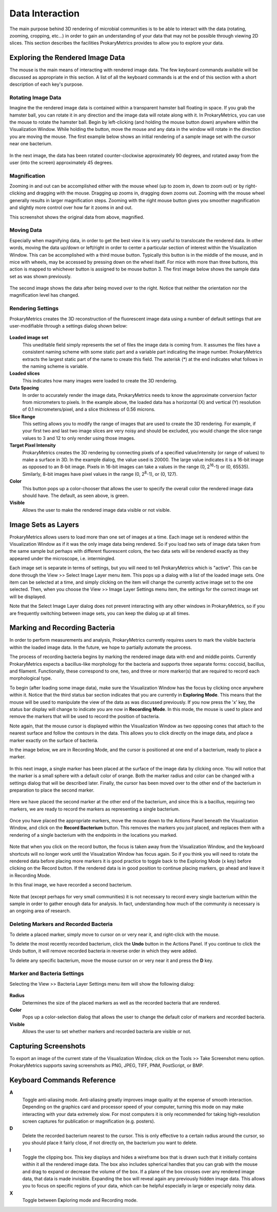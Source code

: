 Data Interaction
================
The main purpose behind 3D rendering of microbial communities is to be 
able to interact with the data (rotating, zooming, cropping, etc...) in 
order to gain an understanding of your data that may not be possible 
through viewing 2D slices. This section describes the facilities 
ProkaryMetrics provides to allow you to explore your data.

Exploring the Rendered Image Data
---------------------------------
The mouse is the main means of interacting with rendered image data. The 
few keyboard commands available will be discussed as appropriate in this 
section. A list of all the keyboard commands is at the end of this 
section with a short description of each key's purpose.

Rotating Image Data
^^^^^^^^^^^^^^^^^^^
Imagine the the rendered image data is contained within a transparent 
hamster ball floating in space. If you grab the hamster ball, you can 
rotate it in any direction and the image data will rotate along with it. 
In ProkaryMetrics, you can use the mouse to rotate the hamster ball. 
Begin by left-clicking (and holding the mouse button down) anywhere 
within the Visualization Window. While holding the button, move the mouse 
and any data in the window will rotate in the direction you are moving 
the mouse. The first example below shows an initial rendering of a sample 
image set with the cursor near one bacterium.

.. figure:: figures/di_rotating_before.png
   :scale: 50 %
   :align: center
   
In the next image, the data has been rotated counter-clockwise 
approximately 90 degrees, and rotated away from the user (into the 
screen) approximately 45 degrees.
   
.. figure:: figures/di_rotating_after.png
   :scale: 50 %
   :align: center
   
Magnification
^^^^^^^^^^^^^
Zooming in and out can be accomplished either with the mouse wheel (up to 
zoom in, down to zoom out) or by right-clicking and dragging with the 
mouse. Dragging up zooms in, dragging down zooms out. Zooming with the 
mouse wheel generally results in larger magnification steps. Zooming 
with the right mouse button gives you smoother magnification and slightly 
more control over how far it zooms in and out.

This screenshot shows the original data from above, magnified.

.. figure:: figures/di_zoom.png
   :scale: 50 %
   :align: center
   
Moving Data
^^^^^^^^^^^
Especially when magnifying data, in order to get the best view it is very 
useful to translocate the rendered data. In other words, moving the data 
up/down or left/right in order to center a particular section of interest 
within the Visualization Window. This can be accomplished with a third 
mouse button. Typically this button is in the middle of the mouse, and 
in mice with wheels, may be accessed by pressing down on the wheel 
itself. For mice with more than three buttons, this action is mapped 
to whichever button is assigned to be mouse button 3. The first image 
below shows the sample data set as was shown previously.

.. figure:: figures/di_rotating_before.png
   :scale: 50 %
   :align: center

The second image shows the data after being moved over to the right. 
Notice that neither the orientation nor the magnification level has 
changed.

.. figure:: figures/di_move.png
   :scale: 50 %
   :align: center
   
Rendering Settings
^^^^^^^^^^^^^^^^^^
ProkaryMetrics creates the 3D reconstruction of the fluorescent image 
data using a number of default settings that are user-modifiable through 
a settings dialog shown below:

.. figure:: figures/di_render_settings.png
   :align: center

**Loaded image set**
	This uneditable field simply represents the set of files the image 
	data is coming from. It assumes the files have a consistent naming 
	scheme with some static part and a variable part indicating the image 
	number. ProkaryMetrics extracts the largest static part of the name 
	to create this field. The asterisk (\*) at the end indicates what 
	follows in the naming scheme is variable.

**Loaded slices**
	This indicates how many images were loaded to create the 3D rendering.

**Data Spacing**
	In order to accurately render the image data, ProkaryMetrics needs to 
	know the approximate conversion factor from micrometers to pixels. 
	In the example above, the loaded data has a horizontal (X) and 
	vertical (Y) resolution of 0.1 micrometers/pixel, and a slice 
	thickness of 0.56 microns.

**Slice Range**
	This setting allows you to modify the range of images that are used 
	to create the 3D rendering. For example, if your first two and last 
	two image slices are very noisy and should be excluded, you would 
	change the slice range values to 3 and 12 to only render using 
	those images.

**Target Pixel Intensity**
	ProkaryMetrics creates the 3D rendering by connecting pixels of a 
	specified value/intensity (or range of values) to make a surface in 
	3D. In the example dialog, the value used is 20000. The large value 
	indicates it is a 16-bit image as opposed to an 8-bit image. Pixels 
	in 16-bit images can take a values in the range (0, 2\ :sup:`16`\ -1) 
	or (0, 65535). Similarly, 8-bit images have pixel values in the range 
	(0, 2\ :sup:`8`\ -1), or (0, 127).

**Color**
	This button pops up a color-chooser that allows the user to specify 
	the overall color the rendered image data should have. The default, 
	as seen above, is green.

**Visible**
	Allows the user to make the rendered image data visible or not 
	visible.

Image Sets as Layers
--------------------
ProkaryMetrics allows users to load more than one set of images at a time.
Each image set is rendered within the Visualization Window as if it was 
the only image data being rendered. So if you load two sets 
of image data taken from the same sample but perhaps with different 
fluorescent colors, the two data sets will be rendered exactly as they 
appeared under the microscope, i.e. intermingled.

Each image set is separate in terms of settings, but you will need to tell
ProkaryMetrics which is "active". This can be done through the View >> 
Select Image Layer menu item. This pops up a dialog with a list of the 
loaded image sets. One item can be selected at a time, and simply clicking
on the item will change the currently active image set to the one 
selected. Then, when you choose the View >> Image Layer Settings menu 
item, the settings for the correct image set will be displayed.

Note that the Select Image Layer dialog does not prevent interacting with 
any other windows in ProkaryMetrics, so if you are frequently switching 
between image sets, you can keep the dialog up at all times.


Marking and Recording Bacteria
------------------------------
In order to perform measurements and analysis, ProkaryMetrics currently 
requires users to mark the visible bacteria within the loaded image 
data. In the future, we hope to partially automate the process.

The process of recording bacteria begins by marking the rendered image 
data with end and middle points. Currently ProkaryMetrics expects a 
bacillus-like morphology for the bacteria and supports three separate 
forms: coccoid, bacillus, and filament. Functionally, these correspond to 
one, two, and three or more marker(s) that are required to record each 
morphological type.

To begin (after loading some image data), make sure the Visualization 
Window has the focus by clicking once anywhere within it. Notice that the 
third status bar section indicates that you are currently in **Exploring 
Mode**. This means that the mouse will be used to manipulate the view of 
the data as was discussed previously. If you now press the 'x' key, the 
status bar display will change to indicate you are now in 
**Recording  Mode**. In this mode, the mouse is used to place and remove 
the markers that will be used to record the position of bacteria.

Note again, that the mouse cursor is displayed within the Visualization 
Window as two opposing cones that attach to the nearest surface and follow
the contours in the data. This allows you to click directly on the image 
data, and place a marker exactly on the surface of bacteria. 

In the image below, we are in Recording Mode, and the cursor is positioned
at one end of a bacterium, ready to place a marker.

.. figure:: figures/di_premark.png
   :scale: 65 %
   :align: center
   
In this next image, a single marker has been placed at the surface of the 
image data by clicking once. You will notice that the marker is a small 
sphere with a default color of orange. Both the marker radius and color 
can be changed with a settings dialog that will be described later. 
Finally, the cursor has been moved over to the other end of the bacterium 
in preparation to place the second marker.

.. figure:: figures/di_mark1.png
   :scale: 65 %
   :align: center

Here we have placed the second marker at the other end of the bacterium, 
and since this is a bacillus, requiring two markers, we are ready to 
record the markers as representing a single bacterium.

.. figure:: figures/di_mark2.png
   :scale: 65 %
   :align: center

Once you have placed the appropriate markers, move the mouse down to the 
Actions Panel beneath the Visualization Window, and click on the 
**Record Bacterium** button. This removes the markers you just placed, and
replaces them with a rendering of a single bacterium with the endpoints 
in the locations you marked.

.. figure:: figures/di_markers_recorded.png
   :scale: 65 %
   :align: center

Note that when you click on the record button, the focus is taken away 
from the Visualization Window, and the keyboard shortcuts will no longer 
work until the Visualzation Window has focus again. So if you think you 
will need to rotate the rendered data before placing more markers it is 
good practice to toggle back to the Exploring Mode (x key) before clicking
on the Record button. If the rendered data is in good position to continue
placing markers, go ahead and leave it in Recording Mode.

In this final image, we have recorded a second bacterium.

.. figure:: figures/di_2_bacteria.png
   :scale: 65 %
   :align: center
   
Note that (except perhaps for very small communities) it is not necessary 
to record every single bacterium within the sample in order to gather 
enough data for analysis. In fact, understanding how much of the 
community *is* necessary is an ongoing area of research.

Deleting Markers and Recorded Bacteria
^^^^^^^^^^^^^^^^^^^^^^^^^^^^^^^^^^^^^^
To delete a placed marker, simply move to cursor on or very near it, and 
right-click with the mouse.

To delete the most recently recorded bacterium, click the **Undo** button 
in the Actions Panel. If you continue to click the Undo button, it will 
remove recorded bacteria in reverse order in which they were added.

To delete any specific bacterium, move the mouse cursor on or very near it
and press the **D** key.

Marker and Bacteria Settings
^^^^^^^^^^^^^^^^^^^^^^^^^^^^
Selecting the View >> Bacteria Layer Settings menu item will show the 
following dialog:

.. figure:: figures/di_bacteria_settings.png
   :scale: 100 %
   :align: center

**Radius**
	Determines the size of the placed markers as well as the recorded 
	bacteria that are rendered.
	
**Color**
	Pops up a color-selection dialog that allows the user to change the 
	default color of markers and recorded bacteria.
	
**Visible**
	Allows the user to set whether markers and recorded bacteria are 
	visible or not.

Capturing Screenshots
---------------------
To export an image of the current state of the Visualization Window, 
click on the Tools >> Take Screenshot menu option. ProkaryMetrics 
supports saving screenshots as PNG, JPEG, TIFF, PNM, PostScript, or BMP.


Keyboard Commands Reference
----------------------------
**A**
	Toggle anti-aliasing mode. Anti-aliasing greatly improves image 
	quality at the expense of smooth interaction. Depending on the 
	graphics card and processor speed of your computer, turning this 
	mode on may make interacting with your data extremely slow. For most 
	computers it is only recommended for taking high-resolution 
	screen captures for publication or magnification (e.g. posters).

**D**
	Delete the recorded bacterium nearest to the cursor. This is only 
	effective to a certain radius around the cursor, so you should place 
	it fairly close, if not directly on, the bacterium you want to delete.
	
**I**
	Toggle the clipping box. This key displays and hides a wireframe box 
	that is drawn such that it initially contains within it all the 
	rendered image data. The box also includes spherical handles that you 
	can grab with the mouse and drag to expand or decrease the volume of 
	the box. If a plane of the box crosses over any rendered image data, 
	that data is made invisible. Expanding the box will reveal again any 
	previously hidden image data. This allows you to focus on specific 
	regions of your data, which can be helpful especially in large or 
	especially noisy data.

**X**
	Toggle between E\ **x**\ ploring mode and Recording mode.